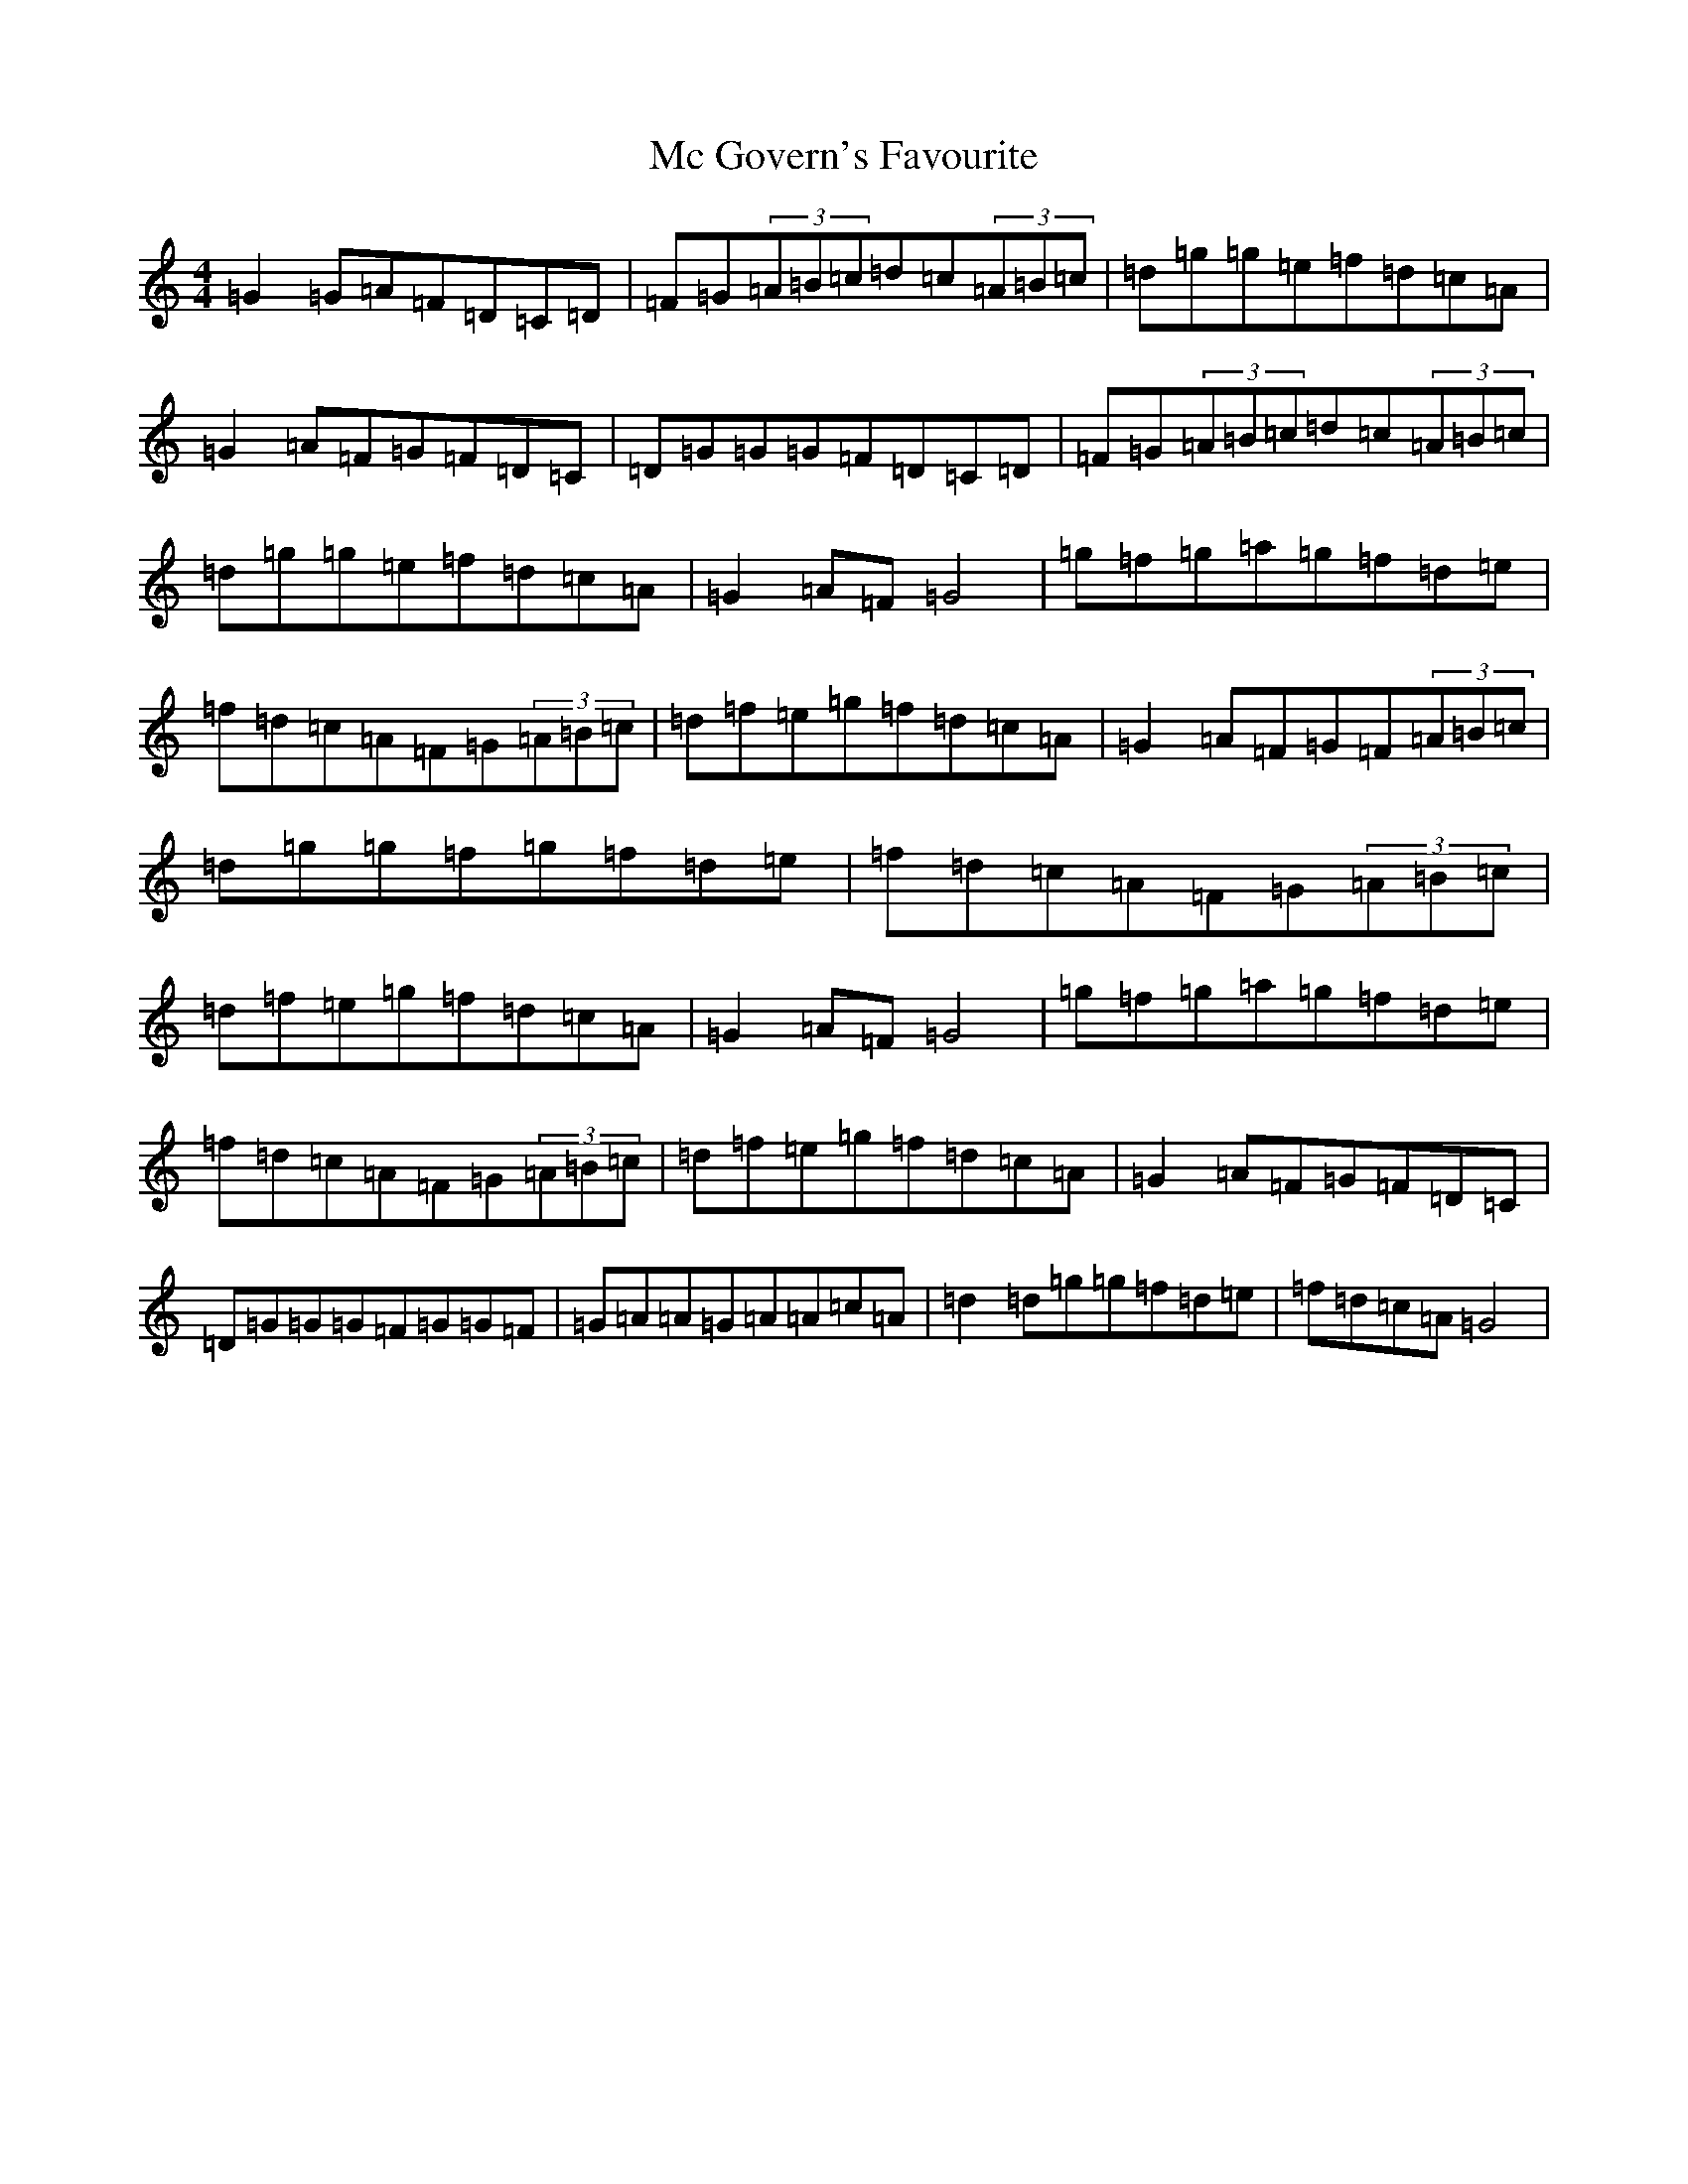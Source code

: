 X: 13745
T: Mc Govern's Favourite
S: https://thesession.org/tunes/6190#setting6190
R: reel
M:4/4
L:1/8
K: C Major
=G2=G=A=F=D=C=D|=F=G(3=A=B=c=d=c(3=A=B=c|=d=g=g=e=f=d=c=A|=G2=A=F=G=F=D=C|=D=G=G=G=F=D=C=D|=F=G(3=A=B=c=d=c(3=A=B=c|=d=g=g=e=f=d=c=A|=G2=A=F=G4|=g=f=g=a=g=f=d=e|=f=d=c=A=F=G(3=A=B=c|=d=f=e=g=f=d=c=A|=G2=A=F=G=F(3=A=B=c|=d=g=g=f=g=f=d=e|=f=d=c=A=F=G(3=A=B=c|=d=f=e=g=f=d=c=A|=G2=A=F=G4|=g=f=g=a=g=f=d=e|=f=d=c=A=F=G(3=A=B=c|=d=f=e=g=f=d=c=A|=G2=A=F=G=F=D=C|=D=G=G=G=F=G=G=F|=G=A=A=G=A=A=c=A|=d2=d=g=g=f=d=e|=f=d=c=A=G4|